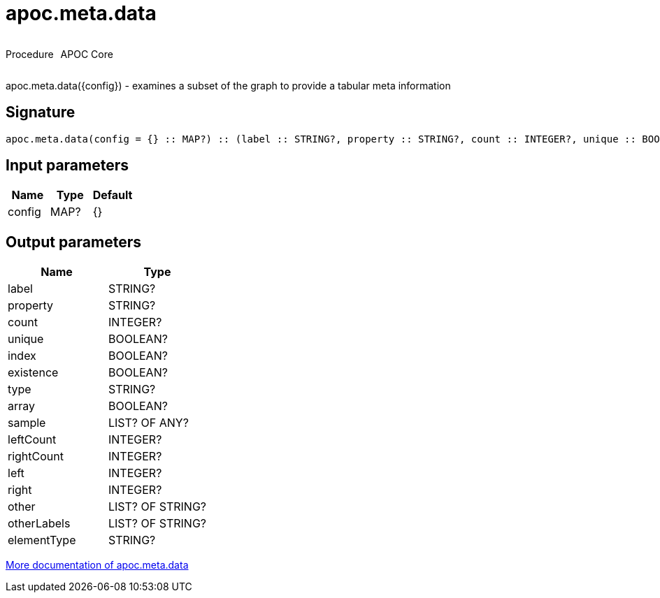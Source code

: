 ////
This file is generated by DocsTest, so don't change it!
////

= apoc.meta.data
:description: This section contains reference documentation for the apoc.meta.data procedure.



++++
<div style='display:flex'>
<div class='paragraph type procedure'><p>Procedure</p></div>
<div class='paragraph release core' style='margin-left:10px;'><p>APOC Core</p></div>
</div>
++++

apoc.meta.data({config})  - examines a subset of the graph to provide a tabular meta information

== Signature

[source]
----
apoc.meta.data(config = {} :: MAP?) :: (label :: STRING?, property :: STRING?, count :: INTEGER?, unique :: BOOLEAN?, index :: BOOLEAN?, existence :: BOOLEAN?, type :: STRING?, array :: BOOLEAN?, sample :: LIST? OF ANY?, leftCount :: INTEGER?, rightCount :: INTEGER?, left :: INTEGER?, right :: INTEGER?, other :: LIST? OF STRING?, otherLabels :: LIST? OF STRING?, elementType :: STRING?)
----

== Input parameters
[.procedures, opts=header]
|===
| Name | Type | Default 
|config|MAP?|{}
|===

== Output parameters
[.procedures, opts=header]
|===
| Name | Type 
|label|STRING?
|property|STRING?
|count|INTEGER?
|unique|BOOLEAN?
|index|BOOLEAN?
|existence|BOOLEAN?
|type|STRING?
|array|BOOLEAN?
|sample|LIST? OF ANY?
|leftCount|INTEGER?
|rightCount|INTEGER?
|left|INTEGER?
|right|INTEGER?
|other|LIST? OF STRING?
|otherLabels|LIST? OF STRING?
|elementType|STRING?
|===

xref::database-introspection/meta.adoc[More documentation of apoc.meta.data,role=more information]

